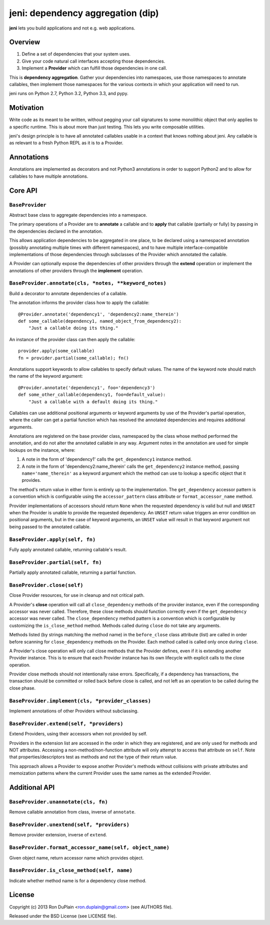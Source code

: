 .. DO NOT EDIT THIS FILE. EDIT README.rst.in.

====================================
 jeni: dependency aggregation (dip)
====================================

**jeni** lets you build applications and not e.g. web applications.

Overview
========

1. Define a set of dependencies that your system uses.
2. Give your code natural call interfaces accepting those dependencies.
3. Implement a **Provider** which can fulfill those dependencies in one call.

This is **dependency aggregation**. Gather your dependencies into namespaces,
use those namespaces to annotate callables, then implement those namespaces for
the various contexts in which your application will need to run.

jeni runs on Python 2.7, Python 3.2, Python 3.3, and pypy.


Motivation
==========

Write code as its meant to be written, without pegging your call signatures to
some monolithic object that only applies to a specific runtime. This is about
more than just testing. This lets you write composable utilities.

jeni's design principle is to have all annotated callables usable in a context
that knows nothing about jeni. Any callable is as relevant to a fresh Python
REPL as it is to a Provider.


Annotations
===========

Annotations are implemented as decorators and not Python3 annotations in order
to support Python2 and to allow for callables to have multiple annotations.


Core API
========

``BaseProvider``
----------------

Abstract base class to aggregate dependencies into a namespace.

The primary operations of a Provider are to **annotate** a callable and to
**apply** that callable (partially or fully) by passing in the dependencies
declared in the annotation.

This allows application dependencies to be aggregated in one place, to be
declared using a namespaced annotation (possibly annotating multiple times
with different namespaces), and to have multiple interface-compatible
implementations of those dependencies through subclasses of the Provider
which annotated the callable.

A Provider can optionally expose the dependencies of other providers
through the **extend** operation or implement the annotations of other
providers through the **implement** operation.


``BaseProvider.annotate(cls, *notes, **keyword_notes)``
-------------------------------------------------------

Build a decorator to annotate dependencies of a callable.

The annotation informs the provider class how to apply the callable::

    @Provider.annotate('dependency1', 'dependency2:name_therein')
    def some_callable(dependency1, named_object_from_dependency2):
        "Just a callable doing its thing."

An instance of the provider class can then apply the callable::

    provider.apply(some_callable)
    fn = provider.partial(some_callable); fn()

Annotations support keywords to allow callables to specify default
values. The name of the keyword note should match the name of the
keyword argument::

    @Provider.annotate('dependency1', foo='dependency3')
    def some_other_callable(dependency1, foo=default_value):
        "Just a callable with a default doing its thing."

Callables can use additional positional arguments or keyword arguments
by use of the Provider's partial operation, where the caller can get a
partial function which has resolved the annotated dependencies and
requires additional arguments.

Annotations are registered on the base provider class, namespaced by
the class whose method performed the annotation, and do not alter the
annotated callable in any way. Argument notes in the annotation are
used for simple lookups on the instance, where:

1. A note in the form of 'dependency1' calls the ``get_dependency1``
   instance method.

2. A note in the form of 'dependency2:name_therein' calls the
   ``get_dependency2`` instance method, passing ``name='name_therein'``
   as a keyword argument which the method can use to lookup a specific
   object that it provides.

The method's return value in either form is entirely up to the
implementation. The ``get_dependency`` accessor pattern is a convention
which is configurable using the ``accessor_pattern`` class attribute or
``format_accessor_name`` method.

Provider implementations of accessors should return ``None`` when the
requested dependency is valid but null and ``UNSET`` when the Provider
is unable to provide the requested dependency. An ``UNSET`` return
value triggers an error condition on positional arguments, but in the
case of keyword arguments, an ``UNSET`` value will result in that
keyword argument not being passed to the annotated callable.


``BaseProvider.apply(self, fn)``
--------------------------------

Fully apply annotated callable, returning callable's result.


``BaseProvider.partial(self, fn)``
----------------------------------

Partially apply annotated callable, returning a partial function.


``BaseProvider.close(self)``
----------------------------

Close Provider resources, for use in cleanup and not critical path.

A Provider's **close** operation will call all ``close_dependency``
methods of the provider instance, even if the corresponding accessor
was never called. Therefore, these close methods should function
correctly even if the ``get_dependency`` accessor was never called. The
``close_dependency`` method pattern is a convention which is
configurable by customizing the ``is_close_method`` method. Methods
called during ``close`` do not take any arguments.

Methods listed (by strings matching the method name) in the
``before_close`` class attribute (list) are called in order before
scanning for ``close_dependency`` methods on the Provider. Each method
called is called only once during ``close``.

A Provider's close operation will only call close methods that the
Provider defines, even if it is extending another Provider
instance. This is to ensure that each Provider instance has its own
lifecycle with explicit calls to the close operation.

Provider close methods should not intentionally raise errors.
Specifically, if a dependency has transactions, the transaction should
be committed or rolled back before close is called, and not left as an
operation to be called during the close phase.


``BaseProvider.implement(cls, *provider_classes)``
--------------------------------------------------

Implement annotations of other Providers without subclassing.


``BaseProvider.extend(self, *providers)``
-----------------------------------------

Extend Providers, using their accessors when not provided by self.

Providers in the extension list are accessed in the order in which they
are registered, and are only used for methods and NOT attributes.
Accessing a non-method/non-function attribute will only attempt to
access that attribute on ``self``. Note that properties/descriptors
test as methods and not the type of their return value.

This approach allows a Provider to expose another Provider's methods
without collisions with private attributes and memoization patterns
where the current Provider uses the same names as the extended
Provider.


Additional API
==============

``BaseProvider.unannotate(cls, fn)``
------------------------------------

Remove callable annotation from class, inverse of ``annotate``.


``BaseProvider.unextend(self, *providers)``
-------------------------------------------

Remove provider extension, inverse of ``extend``.


``BaseProvider.format_accessor_name(self, object_name)``
--------------------------------------------------------

Given object name, return accessor name which provides object.


``BaseProvider.is_close_method(self, name)``
--------------------------------------------

Indicate whether method name is for a dependency close method.


License
=======

Copyright (c) 2013 Ron DuPlain <ron.duplain@gmail.com> (see AUTHORS file).

Released under the BSD License (see LICENSE file).
